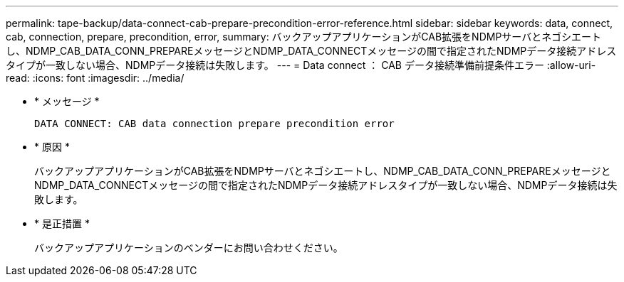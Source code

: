 ---
permalink: tape-backup/data-connect-cab-prepare-precondition-error-reference.html 
sidebar: sidebar 
keywords: data, connect, cab, connection, prepare, precondition, error, 
summary: バックアップアプリケーションがCAB拡張をNDMPサーバとネゴシエートし、NDMP_CAB_DATA_CONN_PREPAREメッセージとNDMP_DATA_CONNECTメッセージの間で指定されたNDMPデータ接続アドレスタイプが一致しない場合、NDMPデータ接続は失敗します。 
---
= Data connect ： CAB データ接続準備前提条件エラー
:allow-uri-read: 
:icons: font
:imagesdir: ../media/


[role="lead"]
* * メッセージ *
+
`DATA CONNECT: CAB data connection prepare precondition error`

* * 原因 *
+
バックアップアプリケーションがCAB拡張をNDMPサーバとネゴシエートし、NDMP_CAB_DATA_CONN_PREPAREメッセージとNDMP_DATA_CONNECTメッセージの間で指定されたNDMPデータ接続アドレスタイプが一致しない場合、NDMPデータ接続は失敗します。

* * 是正措置 *
+
バックアップアプリケーションのベンダーにお問い合わせください。


